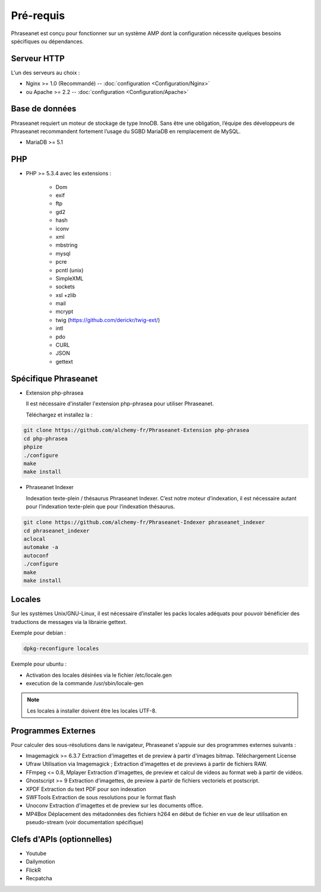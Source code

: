 Pré-requis
==========

Phraseanet est conçu pour fonctionner sur un système AMP dont la configuration
nécessite quelques besoins spécifiques ou dépendances.

Serveur HTTP
------------

L'un des serveurs au choix :

* Nginx >= 1.0 (Recommandé) -- :doc:`configuration <Configuration/Nginx>`
* ou Apache >= 2.2 -- :doc:`configuration <Configuration/Apache>`

Base de données
---------------

Phraseanet requiert un moteur de stockage de type InnoDB. Sans être une obligation, l’équipe
des développeurs de Phraseanet recommandent fortement l’usage du SGBD MariaDB en remplacement de MySQL.

* MariaDB >= 5.1

PHP
---

* PHP >= 5.3.4 avec les extensions :

    * Dom
    * exif
    * ftp
    * gd2
    * hash
    * iconv
    * xml
    * mbstring
    * mysql
    * pcre
    * pcntl (unix)
    * SimpleXML
    * sockets
    * xsl +zlib
    * mail
    * mcrypt
    * twig (https://github.com/derickr/twig-ext/)
    * intl
    * pdo
    * CURL
    * JSON
    * gettext

Spécifique Phraseanet
---------------------

* Extension php-phrasea

  Il est nécessaire d'installer l'extension php-phrasea pour utiliser Phraseanet.

  Téléchargez et installez la :

.. code-block:: bash

    git clone https://github.com/alchemy-fr/Phraseanet-Extension php-phrasea
    cd php-phrasea
    phpize
    ./configure
    make
    make install

* Phraseanet Indexer

  Indexation texte-plein / thésaurus Phraseanet Indexer.
  C’est notre moteur d’indexation, il est nécessaire autant pour l’indexation
  texte-plein que pour l’indexation thésaurus.

.. code-block:: bash

    git clone https://github.com/alchemy-fr/Phraseanet-Indexer phraseanet_indexer
    cd phraseanet_indexer
    aclocal
    automake -a
    autoconf
    ./configure
    make
    make install

Locales
-------

Sur les systèmes Unix/GNU-Linux, il est nécessaire d’installer les packs
locales adéquats pour pouvoir bénéficier des traductions de messages via la
librairie gettext.

Exemple pour debian :

.. code-block:: bash

    dpkg-reconfigure locales

Exemple pour ubuntu :

* Activation des locales désirées via le fichier /etc/locale.gen
* execution de la commande /usr/sbin/locale-gen

.. note::

    Les locales à installer doivent être les locales UTF-8.

Programmes Externes
-------------------

Pour calculer des sous-résolutions dans le navigateur, Phraseanet s'appuie sur
des programmes externes suivants :

* Imagemagick >= 6.3.7
  Extraction d'imagettes et de preview à partir d'images bitmap.
  Téléchargement
  License

* Ufraw
  Utilisation via Imagemagick ; Extraction d'imagettes et de previews à partir
  de fichiers RAW.

* FFmpeg <= 0.8, Mplayer
  Extraction d'imagettes, de preview et calcul de videos au format web à
  partir de vidéos.

* Ghostscript >= 9
  Extraction d'imagettes, de preview à partir de fichiers vectoriels et
  postscript.

* XPDF
  Extraction du text PDF pour son indexation

* SWFTools
  Extraction de sous resolutions pour le format flash

* Unoconv
  Extraction d'imagettes et de preview sur les documents office.

* MP4Box
  Déplacement des métadonnées des fichiers h264 en début de fichier en vue de
  leur utilisation en pseudo-stream (voir documentation spécifique)

Clefs d'APIs (optionnelles)
---------------------------

* Youtube
* Dailymotion
* FlickR
* Recpatcha
